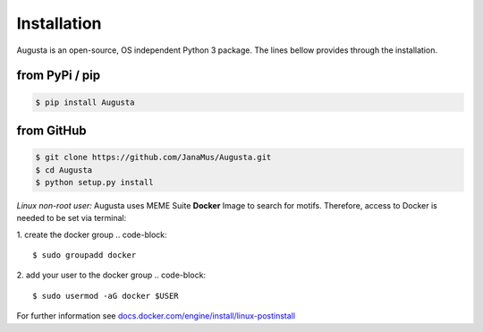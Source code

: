 Installation
------------

Augusta is an open-source, OS independent Python 3 package.
The lines bellow provides through the installation.

from PyPi / pip
^^^^^^^^^^^^^^^^
.. code-block::

   $ pip install Augusta


from GitHub
^^^^^^^^^^^
.. code-block::

   $ git clone https://github.com/JanaMus/Augusta.git
   $ cd Augusta
   $ python setup.py install


*Linux non-root user:*
Augusta uses MEME Suite **Docker** Image to search for motifs.
Therefore, access to Docker is needed to be set via terminal:

1. create the docker group
.. code-block::

   $ sudo groupadd docker


2. add your user to the docker group
.. code-block::

   $ sudo usermod -aG docker $USER


For further information see `docs.docker.com/engine/install/linux-postinstall <https://docs.docker.com/engine/install/linux-postinstall/>`_